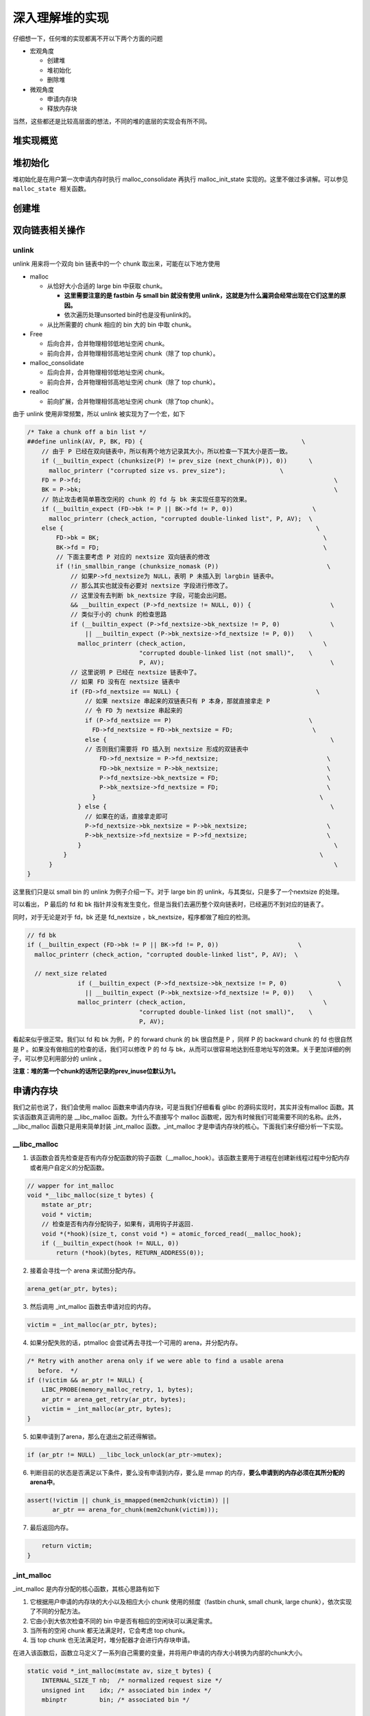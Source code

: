 深入理解堆的实现
================

仔细想一下，任何堆的实现都离不开以下两个方面的问题

-  宏观角度

   -  创建堆
   -  堆初始化
   -  删除堆

-  微观角度

   -  申请内存块
   -  释放内存块

当然，这些都还是比较高层面的想法，不同的堆的底层的实现会有所不同。

堆实现概览
----------

堆初始化
--------

堆初始化是在用户第一次申请内存时执行 malloc_consolidate 再执行 malloc_init_state 实现的。这里不做过多讲解。可以参见 ``malloc_state 相关函数``\ 。

创建堆
------

双向链表相关操作
----------------

unlink
~~~~~~

unlink 用来将一个双向 bin 链表中的一个 chunk 取出来，可能在以下地方使用

-  malloc

   -  从恰好大小合适的 large bin 中获取 chunk。

      -  **这里需要注意的是 fastbin 与 small bin 就没有使用 unlink，这就是为什么漏洞会经常出现在它们这里的原因。**
      -  依次遍历处理unsorted bin时也是没有unlink的。

   -  从比所需要的 chunk 相应的 bin 大的 bin 中取 chunk。

-  Free

   -  后向合并，合并物理相邻低地址空闲 chunk。
   -  前向合并，合并物理相邻高地址空闲 chunk（除了 top chunk）。

-  malloc_consolidate

   -  后向合并，合并物理相邻低地址空闲 chunk。
   -  前向合并，合并物理相邻高地址空闲 chunk（除了 top chunk）。

-  realloc

   -  前向扩展，合并物理相邻高地址空闲 chunk（除了top chunk）。

由于 unlink 使用非常频繁，所以 unlink 被实现为了一个宏，如下

.. code:: c

    /* Take a chunk off a bin list */
    ##define unlink(AV, P, BK, FD) {                                            \
        // 由于 P 已经在双向链表中，所以有两个地方记录其大小，所以检查一下其大小是否一致。
        if (__builtin_expect (chunksize(P) != prev_size (next_chunk(P)), 0))      \
          malloc_printerr ("corrupted size vs. prev_size");               \
        FD = P->fd;                                                                      \
        BK = P->bk;                                                                      \
        // 防止攻击者简单篡改空闲的 chunk 的 fd 与 bk 来实现任意写的效果。
        if (__builtin_expect (FD->bk != P || BK->fd != P, 0))                      \
          malloc_printerr (check_action, "corrupted double-linked list", P, AV);  \
        else {                                                                      \
            FD->bk = BK;                                                              \
            BK->fd = FD;                                                              \
            // 下面主要考虑 P 对应的 nextsize 双向链表的修改
            if (!in_smallbin_range (chunksize_nomask (P))                              \
                // 如果P->fd_nextsize为 NULL，表明 P 未插入到 largbin 链表中。
                // 那么其实也就没有必要对 nextsize 字段进行修改了。
                // 这里没有去判断 bk_nextsize 字段，可能会出问题。
                && __builtin_expect (P->fd_nextsize != NULL, 0)) {                      \
                // 类似于小的 chunk 的检查思路
                if (__builtin_expect (P->fd_nextsize->bk_nextsize != P, 0)              \
                    || __builtin_expect (P->bk_nextsize->fd_nextsize != P, 0))    \
                  malloc_printerr (check_action,                                      \
                                   "corrupted double-linked list (not small)",    \
                                   P, AV);                                              \
                // 这里说明 P 已经在 nextsize 链表中了。
                // 如果 FD 没有在 nextsize 链表中
                if (FD->fd_nextsize == NULL) {                                      \
                    // 如果 nextsize 串起来的双链表只有 P 本身，那就直接拿走 P
                    // 令 FD 为 nextsize 串起来的
                    if (P->fd_nextsize == P)                                      \
                      FD->fd_nextsize = FD->bk_nextsize = FD;                      \
                    else {                                                              \
                    // 否则我们需要将 FD 插入到 nextsize 形成的双链表中
                        FD->fd_nextsize = P->fd_nextsize;                              \
                        FD->bk_nextsize = P->bk_nextsize;                              \
                        P->fd_nextsize->bk_nextsize = FD;                              \
                        P->bk_nextsize->fd_nextsize = FD;                              \
                      }                                                              \
                  } else {                                                              \
                    // 如果在的话，直接拿走即可
                    P->fd_nextsize->bk_nextsize = P->bk_nextsize;                      \
                    P->bk_nextsize->fd_nextsize = P->fd_nextsize;                      \
                  }                                                                      \
              }                                                                      \
          }                                                                              \
    }

这里我们只是以 small bin 的 unlink 为例子介绍一下。对于 large bin 的 unlink，与其类似，只是多了一个nextsize 的处理。

|image0|

可以看出， P 最后的 fd 和 bk 指针并没有发生变化，但是当我们去遍历整个双向链表时，已经遍历不到对应的链表了。

同时，对于无论是对于 fd，bk 还是 fd_nextsize ，bk_nextsize，程序都做了相应的检测。

.. code:: c

    // fd bk
    if (__builtin_expect (FD->bk != P || BK->fd != P, 0))                      \
      malloc_printerr (check_action, "corrupted double-linked list", P, AV);  \
      
      // next_size related
                  if (__builtin_expect (P->fd_nextsize->bk_nextsize != P, 0)              \
                    || __builtin_expect (P->bk_nextsize->fd_nextsize != P, 0))    \
                  malloc_printerr (check_action,                                      \
                                   "corrupted double-linked list (not small)",    \
                                   P, AV);   

看起来似乎很正常。我们以 fd 和 bk 为例，P 的 forward chunk 的 bk 很自然是 P ，同样 P 的 backward chunk 的 fd 也很自然是 P 。如果没有做相应的检查的话，我们可以修改 P 的 fd 与
bk，从而可以很容易地达到任意地址写的效果。关于更加详细的例子，可以参见利用部分的 unlink 。

**注意：堆的第一个chunk的话所记录的prev_inuse位默认为1。**

申请内存块
----------

我们之前也说了，我们会使用 malloc 函数来申请内存块，可是当我们仔细看看 glibc 的源码实现时，其实并没有malloc 函数。其实该函数真正调用的是 \__libc_malloc 函数。为什么不直接写个 malloc
函数呢，因为有时候我们可能需要不同的名称。此外，__libc_malloc 函数只是用来简单封装 \_int_malloc 函数。_int_malloc 才是申请内存块的核心。下面我们来仔细分析一下实现。

\__libc_malloc
~~~~~~~~~~~~~~

1. 该函数会首先检查是否有内存分配函数的钩子函数（__malloc_hook）。该函数主要用于进程在创建新线程过程中分配内存或者用户自定义的分配函数。

.. code:: cpp

    // wapper for int_malloc
    void *__libc_malloc(size_t bytes) {
        mstate ar_ptr;
        void * victim;
        // 检查是否有内存分配钩子，如果有，调用钩子并返回.
        void *(*hook)(size_t, const void *) = atomic_forced_read(__malloc_hook);
        if (__builtin_expect(hook != NULL, 0))
            return (*hook)(bytes, RETURN_ADDRESS(0));

2. 接着会寻找一个 arena 来试图分配内存。

.. code:: cpp

        arena_get(ar_ptr, bytes);

3. 然后调用 \_int_malloc 函数去申请对应的内存。

.. code:: c++

        victim = _int_malloc(ar_ptr, bytes);

4. 如果分配失败的话，ptmalloc 会尝试再去寻找一个可用的 arena，并分配内存。

.. code:: cpp

        /* Retry with another arena only if we were able to find a usable arena
           before.  */
        if (!victim && ar_ptr != NULL) {
            LIBC_PROBE(memory_malloc_retry, 1, bytes);
            ar_ptr = arena_get_retry(ar_ptr, bytes);
            victim = _int_malloc(ar_ptr, bytes);
        }

5. 如果申请到了arena，那么在退出之前还得解锁。

.. code:: cpp

        if (ar_ptr != NULL) __libc_lock_unlock(ar_ptr->mutex);

6. 判断目前的状态是否满足以下条件，要么没有申请到内存，要么是 mmap 的内存，\ **要么申请到的内存必须在其所分配的arena中**\ 。

.. code:: cpp

        assert(!victim || chunk_is_mmapped(mem2chunk(victim)) ||
               ar_ptr == arena_for_chunk(mem2chunk(victim)));

7. 最后返回内存。

.. code:: cpp

        return victim;
    }

\_int_malloc
~~~~~~~~~~~~

\_int_malloc 是内存分配的核心函数，其核心思路有如下

1. 它根据用户申请的内存块的大小以及相应大小 chunk 使用的频度（fastbin chunk, small chunk, large chunk），依次实现了不同的分配方法。
2. 它由小到大依次检查不同的 bin 中是否有相应的空闲块可以满足需求。
3. 当所有的空闲 chunk 都无法满足时，它会考虑 top chunk。
4. 当 top chunk 也无法满足时，堆分配器才会进行内存块申请。

在进入该函数后，函数立马定义了一系列自己需要的变量，并将用户申请的内存大小转换为内部的chunk大小。

.. code:: cpp

    static void *_int_malloc(mstate av, size_t bytes) {
        INTERNAL_SIZE_T nb;  /* normalized request size */
        unsigned int    idx; /* associated bin index */
        mbinptr         bin; /* associated bin */

        mchunkptr       victim;       /* inspected/selected chunk */
        INTERNAL_SIZE_T size;         /* its size */
        int             victim_index; /* its bin index */

        mchunkptr     remainder;      /* remainder from a split */
        unsigned long remainder_size; /* its size */

        unsigned int block; /* bit map traverser */
        unsigned int bit;   /* bit map traverser */
        unsigned int map;   /* current word of binmap */

        mchunkptr fwd; /* misc temp for linking */
        mchunkptr bck; /* misc temp for linking */

        const char *errstr = NULL;

        /*
           Convert request size to internal form by adding SIZE_SZ bytes
           overhead plus possibly more to obtain necessary alignment and/or
           to obtain a size of at least MINSIZE, the smallest allocatable
           size. Also, checked_request2size traps (returning 0) request sizes
           that are so large that they wrap around zero when padded and
           aligned.
         */

        checked_request2size(bytes, nb);

arena
^^^^^

.. code:: cpp

        /* There are no usable arenas.  Fall back to sysmalloc to get a chunk from
           mmap.  */
        if (__glibc_unlikely(av == NULL)) {
            void *p = sysmalloc(nb, av);
            if (p != NULL) alloc_perturb(p, bytes);
            return p;
        }

fast bin
^^^^^^^^

如果申请的 chunk 的大小位于 fastbin 范围内，\ **需要注意的是这里比较的是无符号整数**\ 。

.. code:: cpp

        /*
           If the size qualifies as a fastbin, first check corresponding bin.
           This code is safe to execute even if av is not yet initialized, so we
           can try it without checking, which saves some time on this fast path.
         */

        if ((unsigned long) (nb) <= (unsigned long) (get_max_fast())) {
            // 得到对应的fastbin的下标
            idx             = fastbin_index(nb);
            // 得到对应的fastbin的头指针
            mfastbinptr *fb = &fastbin(av, idx);
            mchunkptr    pp = *fb;
            // 利用fd遍历对应的bin内是否有空闲的chunk块，
            do {
                victim = pp;
                if (victim == NULL) break;
            } while ((pp = catomic_compare_and_exchange_val_acq(fb, victim->fd,
                                                                victim)) != victim);
            // 存在可以利用的chunk
            if (victim != 0) {
                // 检查取到的 chunk 大小是否与相应的 fastbin 索引一致。
                // 根据取得的 victim ，利用 chunksize 计算其大小。
                // 利用fastbin_index 计算 chunk 的索引。
                if (__builtin_expect(fastbin_index(chunksize(victim)) != idx, 0)) {
                    errstr = "malloc(): memory corruption (fast)";
                errout:
                    malloc_printerr(check_action, errstr, chunk2mem(victim), av);
                    return NULL;
                }
                // 细致的检查。。只有在 DEBUG 的时候有用
                check_remalloced_chunk(av, victim, nb);
                // 将获取的到chunk转换为mem模式
                void *p = chunk2mem(victim);
                // 如果设置了perturb_type, 则将获取到的chunk初始化为 perturb_type ^ 0xff
                alloc_perturb(p, bytes);
                return p;
            }
        }

small bin
^^^^^^^^^

如果获取的内存块的范围处于 small bin 的范围，那么执行如下流程

.. code:: cpp

        /*
           If a small request, check regular bin.  Since these "smallbins"
           hold one size each, no searching within bins is necessary.
           (For a large request, we need to wait until unsorted chunks are
           processed to find best fit. But for small ones, fits are exact
           anyway, so we can check now, which is faster.)
         */

        if (in_smallbin_range(nb)) {
            // 获取 small bin 的索引
            idx = smallbin_index(nb);
            // 获取对应 small bin 中的 chunk 指针
            bin = bin_at(av, idx);
            // 先执行 victim = last(bin)，获取 small bin 的最后一个 chunk
            // 如果 victim = bin ，那说明该 bin 为空。
            // 如果不相等，那么会有两种情况
            if ((victim = last(bin)) != bin) {
                // 第一种情况，small bin 还没有初始化。
                if (victim == 0) /* initialization check */
                    // 执行初始化，将 fast bins 中的 chunk 进行合并
                    malloc_consolidate(av);
                // 第二种情况，small bin 中存在空闲的 chunk
                else {
                    // 获取 small bin 中倒数第二个 chunk 。
                    bck = victim->bk;
                    // 检查 bck->fd 是不是 victim，防止伪造
                    if (__glibc_unlikely(bck->fd != victim)) {
                        errstr = "malloc(): smallbin double linked list corrupted";
                        goto errout;
                    }
                    // 设置 victim 对应的 inuse 位
                    set_inuse_bit_at_offset(victim, nb);
                    // 修改 small bin 链表，将 small bin 的最后一个 chunk 取出来
                    bin->bk = bck;
                    bck->fd = bin;
                    // 如果不是 main_arena，设置对应的标志
                    if (av != &main_arena) set_non_main_arena(victim);
                    // 细致的检查，非调试状态没有作用
                    check_malloced_chunk(av, victim, nb);
                    // 将申请到的 chunk 转化为对应的 mem 状态
                    void *p = chunk2mem(victim);
                    // 如果设置了 perturb_type , 则将获取到的chunk初始化为 perturb_type ^ 0xff
                    alloc_perturb(p, bytes);
                    return p;
                }
            }
        }

large bin
^^^^^^^^^

当 fast bin、small bin 中的 chunk 都不能满足用户请求 chunk 大小时，就会考虑是不是 large bin。但是，其实在 large bin 中并没有直接去扫描对应 bin 中的chunk，而是先利用
malloc_consolidate（参见malloc_state相关函数） 函数处理 fast bin 中的chunk，将有可能能够合并的 chunk 先进行合并后放到 unsorted bin 中，不能够合并的就直接放到 unsorted bin
中，然后再在下面的大循环中进行相应的处理。\ **为什么不直接从相应的 bin 中取出 large chunk 呢？这是ptmalloc 的机制，它会在分配 large chunk 之前对堆中碎片 chunk 进行合并，以便减少堆中的碎片。**

.. code:: cpp

        /*
           If this is a large request, consolidate fastbins before continuing.
           While it might look excessive to kill all fastbins before
           even seeing if there is space available, this avoids
           fragmentation problems normally associated with fastbins.
           Also, in practice, programs tend to have runs of either small or
           large requests, but less often mixtures, so consolidation is not
           invoked all that often in most programs. And the programs that
           it is called frequently in otherwise tend to fragment.
         */

        else {
            // 获取large bin的下标。
            idx = largebin_index(nb);
            // 如果存在fastbin的话，会处理 fastbin 
            if (have_fastchunks(av)) malloc_consolidate(av);
        }

大循环
^^^^^^

**如果程序执行到了这里，那么说明 与 chunk 大小正好一致的 bin (fast bin， small bin) 中没有 chunk可以直接满足需求 ，但是large chunk 则是在这个大循环中处理**\ 。

在接下来的这个循环中，主要做了以下的操作

-  尝试从 unsorted bin 中分配用户所需的内存
-  尝试从 large bin 中分配用户所需的内存
-  尝试从 top chunk 中分配用户所需内存

该部分是一个大循环，这是为了尝试重新分配 small bin chunk，这是因为我们虽然会首先使用 large bin，top chunk 来尝试满足用户的请求，但是如果没有满足的话，由于我们在上面没有分配成功 small
bin，我们并没有对fast bin 中的 chunk 进行合并，所以这里会进行 fast bin chunk 的合并，进而使用一个大循环来尝试再次分配small bin chunk。

.. code:: cpp

        /*
           Process recently freed or remaindered chunks, taking one only if
           it is exact fit, or, if this a small request, the chunk is remainder from
           the most recent non-exact fit.  Place other traversed chunks in
           bins.  Note that this step is the only place in any routine where
           chunks are placed in bins.

           The outer loop here is needed because we might not realize until
           near the end of malloc that we should have consolidated, so must
           do so and retry. This happens at most once, and only when we would
           otherwise need to expand memory to service a "small" request.
         */

        for (;;) {
            int iters = 0;

unsort bin 遍历
'''''''''''''''

先考虑 unsorted bin，再考虑 last remainder ，但是对于small bin chunk 的请求会有所例外。

.. code:: cpp

            // 如果 unsorted bin 不为空
            // First In First Out
            while ((victim = unsorted_chunks(av)->bk) != unsorted_chunks(av)) {
                // victim 为 unsorted bin 的最后一个 chunk
                // bck 为 unsorted bin 的倒数第二个 chunk
                bck = victim->bk;
                // 判断得到的 chunk 是否满足要求，不能过小，也不能过大
                // 一般 system_mem 的大小为132K
                if (__builtin_expect(chunksize_nomask(victim) <= 2 * SIZE_SZ, 0) ||
                    __builtin_expect(chunksize_nomask(victim) > av->system_mem, 0))
                    malloc_printerr(check_action, "malloc(): memory corruption",
                                    chunk2mem(victim), av);
                // 得到victim对应的chunk大小。
                size = chunksize(victim);

small request
             

如果用户的请求为 small bin chunk，那么我们首先考虑 last remainder，如果 last remainder 是 unsorted bin 中的唯一一块的话， 并且 last remainder 的大小分割够还可以作为一个 chunk
，\ **为什么没有等号**\ ？

.. code:: c

                /*
                   If a small request, try to use last remainder if it is the
                   only chunk in unsorted bin.  This helps promote locality for
                   runs of consecutive small requests. This is the only
                   exception to best-fit, and applies only when there is
                   no exact fit for a small chunk.
                 */

                if (in_smallbin_range(nb) && bck == unsorted_chunks(av) &&
                    victim == av->last_remainder &&
                    (unsigned long) (size) > (unsigned long) (nb + MINSIZE)) {
                    /* split and reattach remainder */
                    // 获取新的 remainder 的大小
                    remainder_size          = size - nb;
                    // 获取新的 remainder 的位置
                    remainder               = chunk_at_offset(victim, nb);
                    // 更新 unsorted bin 的情况
                    unsorted_chunks(av)->bk = unsorted_chunks(av)->fd = remainder;
                    // 更新 av 中记录的 last_remainder
                    av->last_remainder                                = remainder;
                    // 更新last remainder的指针
                    remainder->bk = remainder->fd = unsorted_chunks(av);
                    if (!in_smallbin_range(remainder_size)) {
                        remainder->fd_nextsize = NULL;
                        remainder->bk_nextsize = NULL;
                    }
                    // 设置victim的头部，
                    set_head(victim, nb | PREV_INUSE |
                                         (av != &main_arena ? NON_MAIN_ARENA : 0));
                    // 设置 remainder 的头部
                    set_head(remainder, remainder_size | PREV_INUSE);
                    // 设置记录 remainder 大小的 prev_size 字段，因为此时 remainder 处于空闲状态。
                    set_foot(remainder, remainder_size);
                    // 细致的检查，非调试状态下没有作用
                    check_malloced_chunk(av, victim, nb);
                    // 将 victim 从 chunk 模式转化为mem模式
                    void *p = chunk2mem(victim);
                    // 如果设置了perturb_type, 则将获取到的chunk初始化为 perturb_type ^ 0xff
                    alloc_perturb(p, bytes);
                    return p;
                }

初始取出
        

.. code:: c

                /* remove from unsorted list */
                unsorted_chunks(av)->bk = bck;
                bck->fd                 = unsorted_chunks(av);

exact fit
         

如果从 unsorted bin 中取出来的 chunk 大小正好合适，就直接使用。这里应该已经把合并后恰好合适的 chunk 给分配出去了。

.. code:: c

                /* Take now instead of binning if exact fit */
                if (size == nb) {
                    set_inuse_bit_at_offset(victim, size);
                    if (av != &main_arena) set_non_main_arena(victim);
                    check_malloced_chunk(av, victim, nb);
                    void *p = chunk2mem(victim);
                    alloc_perturb(p, bytes);
                    return p;
                }

place chunk in small bin
                        

把取出来的 chunk 放到对应的 small bin 中。

.. code:: c

                /* place chunk in bin */

                if (in_smallbin_range(size)) {
                    victim_index = smallbin_index(size);
                    bck          = bin_at(av, victim_index);
                    fwd          = bck->fd;

place chunk in large bin
                        

把取出来的 chunk 放到对应的 large bin 中。

.. code:: c

                } else {
                    // large bin范围
                    victim_index = largebin_index(size);
                    bck          = bin_at(av, victim_index);
                    fwd          = bck->fd;

                    /* maintain large bins in sorted order */
                    /* 从这里我们可以总结出，largebin 以 fd_nextsize 递减排序。
                       同样大小的 chunk，后来的只会插入到之前同样大小的 chunk 后，
                       而不会修改之前相同大小的fd/bk_nextsize，这也很容易理解，
                       可以减低开销。此外，bin 头不参与 nextsize 链接。*/
                    // 如果 large bin 链表不空
                    if (fwd != bck) {
                        /* Or with inuse bit to speed comparisons */
                        // 加速比较，应该不仅仅有这个考虑，因为链表里的chunk都会设置该位。
                        size |= PREV_INUSE;
                        /* if smaller than smallest, bypass loop below */
                        // bck-bk 存储着相应 large bin 中最小的chunk。
                        // 如果遍历的chunk比当前最小的还要小，那就只需要插入到链表尾部。
                        // 判断 bck->bk 是不是在 main arena。
                        assert(chunk_main_arena(bck->bk));
                        if ((unsigned long) (size) <
                            (unsigned long) chunksize_nomask(bck->bk)) {
                            // 令 fwd 指向 bin 头
                            fwd = bck;
                            // 令 bck 指向 bin 尾
                            bck = bck->bk;
                            // victim 的 fd_nextsize 指向链表的第一个 chunk
                            victim->fd_nextsize = fwd->fd;
                            // victim 的 bk_nextsize 指向原来链表的第一个chunk 指向的bk_nextsize
                            victim->bk_nextsize = fwd->fd->bk_nextsize;
                            // 原来链表的第一个 chunk 的 bk_nextsize 指向 victim
                            // 原来指向链表第一个 chunk 的 fd_nextsize 指向 victim
                            fwd->fd->bk_nextsize =
                                victim->bk_nextsize->fd_nextsize = victim;
                        } else {
                            // 当前要插入的 victim 的大小大于最小的 chunk 
                            // 判断 fwd 是否在 main arena
                            assert(chunk_main_arena(fwd));
                            // 从链表头部开始找到不比 victim 大的 chunk
                            while ((unsigned long) size < chunksize_nomask(fwd)) {
                                fwd = fwd->fd_nextsize;
                                assert(chunk_main_arena(fwd));
                            }
                            // 如果找到了一个和 victim 一样大的 chunk，
                            // 那就直接将 chunk 插入到该chunk的后面，并不修改 nextsize 指针。
                            if ((unsigned long) size ==
                                (unsigned long) chunksize_nomask(fwd))
                                /* Always insert in the second position.  */
                                fwd = fwd->fd;
                            else {
                                // 如果找到的chunk和当前victim大小不一样
                                // 那么久需要构造 nextsize 双向链表了
                                victim->fd_nextsize              = fwd;
                                victim->bk_nextsize              = fwd->bk_nextsize;
                                fwd->bk_nextsize                 = victim;
                                victim->bk_nextsize->fd_nextsize = victim;
                            }
                            bck = fwd->bk;
                        }
                    } else
                        // 如果空的话，直接简单使得 fd_nextsize 与 bk_nextsize 构成一个双向链表即可。
                        victim->fd_nextsize = victim->bk_nextsize = victim;
                }

最终取出
        

.. code:: c

                // 放到对应的bin中，构成 bk<-->victim<-->fwd。
                mark_bin(av, victim_index);
                victim->bk = bck;
                victim->fd = fwd;
                fwd->bk    = victim;
                bck->fd    = victim;

while 迭代次数
              

while 最多迭代10000次后退出。

.. code:: c

                // 
    ##define MAX_ITERS 10000
                if (++iters >= MAX_ITERS) break;
            }

large chunk
'''''''''''

**注： 或许会很奇怪，为什么这里没有先去看 small chunk 是否满足新需求了呢？这是因为small bin 在循环之前已经判断过了，这里如果有的话，就是合并后的才出现chunk。但是在大循环外，large chunk
只是单纯地找到其索引，所以觉得在这里直接先判断是合理的，而且也为了下面可以再去找较大的chunk。**

如果请求的 chunk 在 large chunk 范围内，就在对应的 bin 中从小到大进行扫描，找到第一个合适的。

.. code:: cpp

            /*
               If a large request, scan through the chunks of current bin in
               sorted order to find smallest that fits.  Use the skip list for this.
             */
            if (!in_smallbin_range(nb)) {
                bin = bin_at(av, idx);
                /* skip scan if empty or largest chunk is too small */
                // 如果对应的 bin 为空或者其中的chunk最大的也很小，那就跳过
                // first(bin)=bin->fd 表示当前链表中最大的chunk
                if ((victim = first(bin)) != bin &&
                    (unsigned long) chunksize_nomask(victim) >=
                        (unsigned long) (nb)) {
                    // 反向遍历链表，直到找到第一个不小于所需chunk大小的chunk
                    victim = victim->bk_nextsize;
                    while (((unsigned long) (size = chunksize(victim)) <
                            (unsigned long) (nb)))
                        victim = victim->bk_nextsize;

                    /* Avoid removing the first entry for a size so that the skip
                       list does not have to be rerouted.  */
                    // 如果最终取到的chunk不是该bin中的最后一个chunk，并且该chunk与其前面的chunk
                    // 的大小相同，那么我们就取其前面的chunk，这样可以避免调整bk_nextsize,fd_nextsize
                    //  链表。因为大小相同的chunk只有一个会被串在nextsize链上。
                    if (victim != last(bin) &&
                        chunksize_nomask(victim) == chunksize_nomask(victim->fd))
                        victim = victim->fd;
                    // 计算分配后剩余的大小
                    remainder_size = size - nb;
                    // 进行unlink
                    unlink(av, victim, bck, fwd);

                    /* Exhaust */
                    // 剩下的大小不足以当做一个块
                    // 很好奇接下来会怎么办？
                    if (remainder_size < MINSIZE) {
                        set_inuse_bit_at_offset(victim, size);
                        if (av != &main_arena) set_non_main_arena(victim);
                    }
                    /* Split */
                    //  剩下的大小还可以作为一个chunk，进行分割。
                    else {
                        // 获取剩下那部分chunk的指针，称为remainder
                        remainder = chunk_at_offset(victim, nb);
                        /* We cannot assume the unsorted list is empty and therefore
                           have to perform a complete insert here.  */
                        // 插入unsorted bin中
                        bck = unsorted_chunks(av);
                        fwd = bck->fd;
                        // 判断 unsorted bin 是否被破坏。
                        if (__glibc_unlikely(fwd->bk != bck)) {
                            errstr = "malloc(): corrupted unsorted chunks";
                            goto errout;
                        }
                        remainder->bk = bck;
                        remainder->fd = fwd;
                        bck->fd       = remainder;
                        fwd->bk       = remainder;
                        // 如果不处于small bin范围内，就设置对应的字段
                        if (!in_smallbin_range(remainder_size)) {
                            remainder->fd_nextsize = NULL;
                            remainder->bk_nextsize = NULL;
                        }
                        // 设置分配的chunk的标记
                        set_head(victim,
                                 nb | PREV_INUSE |
                                     (av != &main_arena ? NON_MAIN_ARENA : 0));
                      
                        // 设置remainder的上一个chunk，即分配出去的chunk的使用状态
                        // 其余的不用管，直接从上面继承下来了
                        set_head(remainder, remainder_size | PREV_INUSE);
                        // 设置remainder的大小
                        set_foot(remainder, remainder_size);
                    }
                    // 检查
                    check_malloced_chunk(av, victim, nb);
                    // 转换为mem状态
                    void *p = chunk2mem(victim);
                    // 如果设置了perturb_type, 则将获取到的chunk初始化为 perturb_type ^ 0xff
                    alloc_perturb(p, bytes);
                    return p;
                }
            }

寻找较大 chunk
''''''''''''''

如果走到了这里，那说明对于用户所需的chunk，不能直接从其对应的合适的bin中获取chunk，所以我们需要来查找比当前 bin 更大的 fast bin ， small bin 或者 large bin。

.. code:: cpp

            /*
               Search for a chunk by scanning bins, starting with next largest
               bin. This search is strictly by best-fit; i.e., the smallest
               (with ties going to approximately the least recently used) chunk
               that fits is selected.

               The bitmap avoids needing to check that most blocks are nonempty.
               The particular case of skipping all bins during warm-up phases
               when no chunks have been returned yet is faster than it might look.
             */

            ++idx;
            // 获取对应的bin
            bin   = bin_at(av, idx);
            // 获取当前索引在binmap中的block索引
            // #define idx2block(i) ((i) >> BINMAPSHIFT)  ,BINMAPSHIFT=5
            // Binmap按block管理，每个block为一个int，共32个bit，可以表示32个bin中是否有空闲chunk存在
            // 所以这里是右移5
            block = idx2block(idx);
            // 获取当前块大小对应的映射，这里可以得知相应的bin中是否有空闲块
            map   = av->binmap[ block ];
            // #define idx2bit(i) ((1U << ((i) & ((1U << BINMAPSHIFT) - 1))))
            // 将idx对应的比特位设置为1，其它位为0
            bit   = idx2bit(idx);
            for (;;) {

找到一个合适的 map
                  

.. code:: cpp

                /* Skip rest of block if there are no more set bits in this block.
                 */
                // 如果bit>map，则表示该 map 中没有比当前所需要chunk大的空闲块
                // 如果bit为0，那么说明，上面idx2bit带入的参数为0。
                if (bit > map || bit == 0) {
                    do {
                        // 寻找下一个block，直到其对应的map不为0。
                        // 如果已经不存在的话，那就只能使用top chunk了
                        if (++block >= BINMAPSIZE) /* out of bins */
                            goto use_top;
                    } while ((map = av->binmap[ block ]) == 0);
                    // 获取其对应的bin，因为该map中的chunk大小都比所需的chunk大，而且
                    // map本身不为0，所以必然存在满足需求的chunk。
                    bin = bin_at(av, (block << BINMAPSHIFT));
                    bit = 1;
                }

找到合适的 bin
              

.. code:: c

                /* Advance to bin with set bit. There must be one. */
                // 从当前map的最小的bin一直找，直到找到合适的bin。
                // 这里是一定存在的
                while ((bit & map) == 0) {
                    bin = next_bin(bin);
                    bit <<= 1;
                    assert(bit != 0);
                }

简单检查 chunk
              

.. code:: c


                /* Inspect the bin. It is likely to be non-empty */
                // 获取对应的bin
                victim = last(bin);

                /*  If a false alarm (empty bin), clear the bit. */
                // 如果victim=bin，那么我们就将map对应的位清0，然后获取下一个bin
                // 这种情况发生的概率应该很小。
                if (victim == bin) {
                    av->binmap[ block ] = map &= ~bit; /* Write through */
                    bin                 = next_bin(bin);
                    bit <<= 1;
                }

真正取出chunk
             

.. code:: c

                else {
                    // 获取对应victim的大小
                    size = chunksize(victim);

                    /*  We know the first chunk in this bin is big enough to use. */
                    assert((unsigned long) (size) >= (unsigned long) (nb));
                    // 计算分割后剩余的大小
                    remainder_size = size - nb;

                    /* unlink */
                    unlink(av, victim, bck, fwd);

                    /* Exhaust */
                    // 如果分割后不够一个chunk怎么办？
                    if (remainder_size < MINSIZE) {
                        set_inuse_bit_at_offset(victim, size);
                        if (av != &main_arena) set_non_main_arena(victim);
                    }

                    /* Split */
                    // 如果够，尽管分割
                    else {
                        // 计算剩余的chunk的偏移
                        remainder = chunk_at_offset(victim, nb);

                        /* We cannot assume the unsorted list is empty and therefore
                           have to perform a complete insert here.  */
                        // 将剩余的chunk插入到unsorted bin中
                        bck = unsorted_chunks(av);
                        fwd = bck->fd;
                        if (__glibc_unlikely(fwd->bk != bck)) {
                            errstr = "malloc(): corrupted unsorted chunks 2";
                            goto errout;
                        }
                        remainder->bk = bck;
                        remainder->fd = fwd;
                        bck->fd       = remainder;
                        fwd->bk       = remainder;

                        /* advertise as last remainder */
                        // 如果在small bin范围内，就将其标记为remainder
                        if (in_smallbin_range(nb)) av->last_remainder = remainder;
                        if (!in_smallbin_range(remainder_size)) {
                            remainder->fd_nextsize = NULL;
                            remainder->bk_nextsize = NULL;
                        }
                        // 设置victim的使用状态
                        set_head(victim,
                                 nb | PREV_INUSE |
                                     (av != &main_arena ? NON_MAIN_ARENA : 0));
                        // 设置remainder的使用状态，这里是为什么呢？
                        set_head(remainder, remainder_size | PREV_INUSE);
                        // 设置remainder的大小
                        set_foot(remainder, remainder_size);
                    }
                    // 检查
                    check_malloced_chunk(av, victim, nb);
                    // chunk状态转换到mem状态
                    void *p = chunk2mem(victim);
                    // 如果设置了perturb_type, 则将获取到的chunk初始化为 perturb_type ^ 0xff
                    alloc_perturb(p, bytes);
                    return p;
                }

使用top chunk
'''''''''''''

如果所有的 bin 中的 chunk 都没有办法直接满足要求（即不合并），或者说都没有空闲的 chunk。那么我们就只能使用 top chunk 了。

.. code:: cpp

        use_top:
            /*
               If large enough, split off the chunk bordering the end of memory
               (held in av->top). Note that this is in accord with the best-fit
               search rule.  In effect, av->top is treated as larger (and thus
               less well fitting) than any other available chunk since it can
               be extended to be as large as necessary (up to system
               limitations).

               We require that av->top always exists (i.e., has size >=
               MINSIZE) after initialization, so if it would otherwise be
               exhausted by current request, it is replenished. (The main
               reason for ensuring it exists is that we may need MINSIZE space
               to put in fenceposts in sysmalloc.)
             */
            // 获取当前的top chunk，并计算其对应的大小
            victim = av->top;
            size   = chunksize(victim);
            // 如果在分割之后，其大小仍然满足 chunk 的最小大小，那么就可以直接进行分割。
            if ((unsigned long) (size) >= (unsigned long) (nb + MINSIZE)) {
                remainder_size = size - nb;
                remainder      = chunk_at_offset(victim, nb);
                av->top        = remainder;
                set_head(victim, nb | PREV_INUSE |
                                     (av != &main_arena ? NON_MAIN_ARENA : 0));
                set_head(remainder, remainder_size | PREV_INUSE);

                check_malloced_chunk(av, victim, nb);
                void *p = chunk2mem(victim);
                alloc_perturb(p, bytes);
                return p;
            }
            // 否则，判断是否有 fast chunk
            /* When we are using atomic ops to free fast chunks we can get
               here for all block sizes.  */
            else if (have_fastchunks(av)) {
                // 先执行一次fast bin的合并
                malloc_consolidate(av);
                /* restore original bin index */
                // 判断需要的chunk是在small bin范围内还是large bin范围内
                // 并计算对应的索引
                // 等待下次再看看是否可以
                if (in_smallbin_range(nb))
                    idx = smallbin_index(nb);
                else
                    idx = largebin_index(nb);
            }

            /*
               Otherwise, relay to handle system-dependent cases
             */
            // 否则的话，我们就只能从系统中再次申请一点内存了。
            else {
                void *p = sysmalloc(nb, av);
                if (p != NULL) alloc_perturb(p, bytes);
                return p;
            }

sysmalloc
~~~~~~~~~

有时间的时候再分析。

释放内存块
----------

\__libc_free
~~~~~~~~~~~~

类似于 malloc，free 函数也有一层封装，命名格式与 malloc 基本类似。代码如下

.. code:: cpp

    void __libc_free(void *mem) {
        mstate    ar_ptr;
        mchunkptr p; /* chunk corresponding to mem */
        // 判断是否有钩子函数 __free_hook
        void (*hook)(void *, const void *) = atomic_forced_read(__free_hook);
        if (__builtin_expect(hook != NULL, 0)) {
            (*hook)(mem, RETURN_ADDRESS(0));
            return;
        }
        // free NULL没有作用
        if (mem == 0) /* free(0) has no effect */
            return;
        // 将mem转换为chunk状态
        p = mem2chunk(mem);
        // 如果该块内存是mmap得到的
        if (chunk_is_mmapped(p)) /* release mmapped memory. */
        {
            /* See if the dynamic brk/mmap threshold needs adjusting.
           Dumped fake mmapped chunks do not affect the threshold.  */
            if (!mp_.no_dyn_threshold && chunksize_nomask(p) > mp_.mmap_threshold &&
                chunksize_nomask(p) <= DEFAULT_MMAP_THRESHOLD_MAX &&
                !DUMPED_MAIN_ARENA_CHUNK(p)) {
                mp_.mmap_threshold = chunksize(p);
                mp_.trim_threshold = 2 * mp_.mmap_threshold;
                LIBC_PROBE(memory_mallopt_free_dyn_thresholds, 2,
                           mp_.mmap_threshold, mp_.trim_threshold);
            }
            munmap_chunk(p);
            return;
        }
        // 根据chunk获得分配区的指针
        ar_ptr = arena_for_chunk(p);
        // 执行释放
        _int_free(ar_ptr, p, 0);
    }

\_int_free
~~~~~~~~~~

函数初始时刻定义了一系列的变量，并且得到了用户想要释放的 chunk 的大小

.. code:: cpp

    static void _int_free(mstate av, mchunkptr p, int have_lock) {
        INTERNAL_SIZE_T size;      /* its size */
        mfastbinptr *   fb;        /* associated fastbin */
        mchunkptr       nextchunk; /* next contiguous chunk */
        INTERNAL_SIZE_T nextsize;  /* its size */
        int             nextinuse; /* true if nextchunk is used */
        INTERNAL_SIZE_T prevsize;  /* size of previous contiguous chunk */
        mchunkptr       bck;       /* misc temp for linking */
        mchunkptr       fwd;       /* misc temp for linking */

        const char *errstr = NULL;
        int         locked = 0;

        size = chunksize(p);

简单的检查
^^^^^^^^^^

.. code:: cpp

        /* Little security check which won't hurt performance: the
           allocator never wrapps around at the end of the address space.
           Therefore we can exclude some size values which might appear
           here by accident or by "design" from some intruder.  */
        // 指针不能指向非法的地址, 必须小于等于-size，为什么？？？
        // 指针必须得对齐，2*SIZE_SZ 这个对齐得仔细想想
        if (__builtin_expect((uintptr_t) p > (uintptr_t) -size, 0) ||
            __builtin_expect(misaligned_chunk(p), 0)) {
            errstr = "free(): invalid pointer";
        errout:
            if (!have_lock && locked) __libc_lock_unlock(av->mutex);
            malloc_printerr(check_action, errstr, chunk2mem(p), av);
            return;
        }
        /* We know that each chunk is at least MINSIZE bytes in size or a
           multiple of MALLOC_ALIGNMENT.  */
        // 大小没有最小的chunk大，或者说，大小不是MALLOC_ALIGNMENT的整数倍
        if (__glibc_unlikely(size < MINSIZE || !aligned_OK(size))) {
            errstr = "free(): invalid size";
            goto errout;
        }
        // 检查该chunk是否处于使用状态
        check_inuse_chunk(av, p);

其中

.. code:: c

    /* Check if m has acceptable alignment */

    #define aligned_OK(m) (((unsigned long) (m) &MALLOC_ALIGN_MASK) == 0)

    #define misaligned_chunk(p)                                                    \
        ((uintptr_t)(MALLOC_ALIGNMENT == 2 * SIZE_SZ ? (p) : chunk2mem(p)) &       \
         MALLOC_ALIGN_MASK)

.. fast-bin-1:

fast bin
^^^^^^^^

如果上述检查都合格的话，判断当前的 bin 是不是在 fast bin 范围内，在的话就插入到 fastbin 中

.. code:: cpp

        /*
          If eligible, place chunk on a fastbin so it can be found
          and used quickly in malloc.
        */

        if ((unsigned long) (size) <= (unsigned long) (get_max_fast())

    ##if TRIM_FASTBINS
            /*
          If TRIM_FASTBINS set, don't place chunks
          bordering top into fastbins
            */
           // 如果当前chunk是fast chunk，并且下一个chunk是top chunk，则不能插入
            && (chunk_at_offset(p, size) != av->top)
    ##endif
                ) {
            // 下一个chunk的大小不能小于两倍的SIZE_SZ,并且
            // 下一个chunk的大小不能大于system_mem， 一般为132k
            // 如果出现这样的情况，就报错。
            if (__builtin_expect(
                    chunksize_nomask(chunk_at_offset(p, size)) <= 2 * SIZE_SZ, 0) ||
                __builtin_expect(
                    chunksize(chunk_at_offset(p, size)) >= av->system_mem, 0)) {
                /* We might not have a lock at this point and concurrent
                   modifications
                   of system_mem might have let to a false positive.  Redo the test
                   after getting the lock.  */
                if (have_lock || ({
                        assert(locked == 0);
                        __libc_lock_lock(av->mutex);
                        locked = 1;
                        chunksize_nomask(chunk_at_offset(p, size)) <= 2 * SIZE_SZ ||
                            chunksize(chunk_at_offset(p, size)) >= av->system_mem;
                    })) {
                    errstr = "free(): invalid next size (fast)";
                    goto errout;
                }
                if (!have_lock) {
                    __libc_lock_unlock(av->mutex);
                    locked = 0;
                }
            }
            // 将chunk的mem部分全部设置为perturb_byte 
            free_perturb(chunk2mem(p), size - 2 * SIZE_SZ);
            // 设置fast chunk的标记位
            set_fastchunks(av);
            // 根据大小获取fast bin的索引
            unsigned int idx = fastbin_index(size);
            // 获取对应fastbin的头指针，被初始化后为NULL。
            fb               = &fastbin(av, idx);

            /* Atomically link P to its fastbin: P->FD = *FB; *FB = P;  */
            // 使用原子操作将P插入到链表中
            mchunkptr    old     = *fb, old2;
            unsigned int old_idx = ~0u;
            do {
                /* Check that the top of the bin is not the record we are going to
                   add
                   (i.e., double free).  */
                // so we can not double free one fastbin chunk
                // 防止对 fast bin double free
                if (__builtin_expect(old == p, 0)) {
                    errstr = "double free or corruption (fasttop)";
                    goto errout;
                }
                /* Check that size of fastbin chunk at the top is the same as
                   size of the chunk that we are adding.  We can dereference OLD
                   only if we have the lock, otherwise it might have already been
                   deallocated.  See use of OLD_IDX below for the actual check.  */
                if (have_lock && old != NULL)
                    old_idx = fastbin_index(chunksize(old));
                p->fd = old2 = old;
            } while ((old = catomic_compare_and_exchange_val_rel(fb, p, old2)) !=
                     old2);
            // 确保fast bin的加入前与加入后相同
            if (have_lock && old != NULL && __builtin_expect(old_idx != idx, 0)) {
                errstr = "invalid fastbin entry (free)";
                goto errout;
            }
        }

合并非mmap的空闲chunk
^^^^^^^^^^^^^^^^^^^^^

首先我们先说一下为什么会合并chunk，这是为了避免heap中有太多零零碎碎的内存块，合并之后可以用来应对更大的内存块请求。合并的主要顺序为

-  先考虑物理低地址空闲块
-  后考虑物理高地址空闲块

**合并后的chunk指向合并的chunk的低地址。**

在没有锁的情况下，先获得锁。

.. code:: cpp

        /*
          Consolidate other non-mmapped chunks as they arrive.
        */

        else if (!chunk_is_mmapped(p)) {
            if (!have_lock) {
                __libc_lock_lock(av->mutex);
                locked = 1;
            }
            nextchunk = chunk_at_offset(p, size);

轻量级的检测
''''''''''''

.. code:: cpp

            /* Lightweight tests: check whether the block is already the
               top block.  */
            // 当前free的chunk不能是top chunk
            if (__glibc_unlikely(p == av->top)) {
                errstr = "double free or corruption (top)";
                goto errout;
            }
            // 当前free的chunk的下一个chunk不能超过arena的边界
            /* Or whether the next chunk is beyond the boundaries of the arena.  */
            if (__builtin_expect(contiguous(av) &&
                                     (char *) nextchunk >=
                                         ((char *) av->top + chunksize(av->top)),
                                 0)) {
                errstr = "double free or corruption (out)";
                goto errout;
            }
            // 当前要free的chunk的使用标记没有被标记，double free
            /* Or whether the block is actually not marked used.  */
            if (__glibc_unlikely(!prev_inuse(nextchunk))) {
                errstr = "double free or corruption (!prev)";
                goto errout;
            }
            // 下一个chunk的大小
            nextsize = chunksize(nextchunk);
            // next chunk size valid check
            // 判断下一个chunk的大小是否不大于2*SIZE_SZ，或者
            // nextsize是否大于系统可提供的内存
            if (__builtin_expect(chunksize_nomask(nextchunk) <= 2 * SIZE_SZ, 0) ||
                __builtin_expect(nextsize >= av->system_mem, 0)) {
                errstr = "free(): invalid next size (normal)";
                goto errout;
            }

释放填充
''''''''

.. code:: cpp

            //将 指针的mem部分全部设置为perturb_byte 
            free_perturb(chunk2mem(p), size - 2 * SIZE_SZ);

后向合并-合并低地址chunk
''''''''''''''''''''''''

.. code:: cpp

            /* consolidate backward */
            if (!prev_inuse(p)) {
                prevsize = prev_size(p);
                size += prevsize;
                p = chunk_at_offset(p, -((long) prevsize));
                unlink(av, p, bck, fwd);
            }

下一块不是top chunk-前向合并-合并高地址chunk
''''''''''''''''''''''''''''''''''''''''''''

需要注意的是，如果下一块不是top chunk后，合并后的chunk会被放入到unsorted bin中。

.. code:: cpp

            // 如果下一个chunk不是top chunk
            if (nextchunk != av->top) {
                /* get and clear inuse bit */
                // 获取下一个chunk的使用状态
                nextinuse = inuse_bit_at_offset(nextchunk, nextsize);
                // 如果不在使用，合并，否则清空当前chunk的使用状态。
                /* consolidate forward */
                if (!nextinuse) {
                    unlink(av, nextchunk, bck, fwd);
                    size += nextsize;
                } else
                    clear_inuse_bit_at_offset(nextchunk, 0);

                /*
              Place the chunk in unsorted chunk list. Chunks are
              not placed into regular bins until after they have
              been given one chance to be used in malloc.
                */
                // 把chunk放在unsorted chunk链表的头部
                bck = unsorted_chunks(av);
                fwd = bck->fd;
                // 简单的检查
                if (__glibc_unlikely(fwd->bk != bck)) {
                    errstr = "free(): corrupted unsorted chunks";
                    goto errout;
                }
                p->fd = fwd;
                p->bk = bck;
                // 如果是 large chunk，那就设置nextsize指针字段为NULL。
                if (!in_smallbin_range(size)) {
                    p->fd_nextsize = NULL;
                    p->bk_nextsize = NULL;
                }
                bck->fd = p;
                fwd->bk = p;

                set_head(p, size | PREV_INUSE);
                set_foot(p, size);

                check_free_chunk(av, p);
            }

下一块是top chunk-合并到top chunk
'''''''''''''''''''''''''''''''''

.. code:: cpp

            /*
              If the chunk borders the current high end of memory,
              consolidate into top
            */
            // 如果要释放的chunk的下一个chunk是top chunk，那就合并到 top chunk
            else {
                size += nextsize;
                set_head(p, size | PREV_INUSE);
                av->top = p;
                check_chunk(av, p);
            }

向系统返还内存
''''''''''''''

.. code:: cpp

            /*
              If freeing a large space, consolidate possibly-surrounding
              chunks. Then, if the total unused topmost memory exceeds trim
              threshold, ask malloc_trim to reduce top.

              Unless max_fast is 0, we don't know if there are fastbins
              bordering top, so we cannot tell for sure whether threshold
              has been reached unless fastbins are consolidated.  But we
              don't want to consolidate on each free.  As a compromise,
              consolidation is performed if FASTBIN_CONSOLIDATION_THRESHOLD
              is reached.
            */
             // 如果合并后的chunk的大小大于FASTBIN_CONSOLIDATION_THRESHOLD
             // 那就向系统返还内存
            if ((unsigned long) (size) >= FASTBIN_CONSOLIDATION_THRESHOLD) {
                // 如果有fast chunk 就进行合并
                if (have_fastchunks(av)) malloc_consolidate(av);
                // 主分配区
                if (av == &main_arena) {
    ##ifndef MORECORE_CANNOT_TRIM
                    // top chunk 大于当前的收缩阙值
                    if ((unsigned long) (chunksize(av->top)) >=
                        (unsigned long) (mp_.trim_threshold))
                        systrim(mp_.top_pad, av);
    ##endif      // 非主分配区，则直接收缩heap
                } else {
                    /* Always try heap_trim(), even if the top chunk is not
                       large, because the corresponding heap might go away.  */
                    heap_info *heap = heap_for_ptr(top(av));

                    assert(heap->ar_ptr == av);
                    heap_trim(heap, mp_.top_pad);
                }
            }

            if (!have_lock) {
                assert(locked);
                __libc_lock_unlock(av->mutex);
            }

释放mmap的chunk
^^^^^^^^^^^^^^^

.. code:: cpp

        } else {
            //  If the chunk was allocated via mmap, release via munmap().
            munmap_chunk(p);
        }

systrim
~~~~~~~

heap_trim
~~~~~~~~~

munmap_chunk
~~~~~~~~~~~~

删除堆
------

malloc_state 相关函数
---------------------

malloc_init_state
~~~~~~~~~~~~~~~~~

.. code:: c

    /*
       Initialize a malloc_state struct.
       This is called only from within malloc_consolidate, which needs
       be called in the same contexts anyway.  It is never called directly
       outside of malloc_consolidate because some optimizing compilers try
       to inline it at all call points, which turns out not to be an
       optimization at all. (Inlining it in malloc_consolidate is fine though.)
     */

    static void malloc_init_state(mstate av) {
        int     i;
        mbinptr bin;

        /* Establish circular links for normal bins */
        for (i = 1; i < NBINS; ++i) {
            bin     = bin_at(av, i);
            bin->fd = bin->bk = bin;
        }

    #if MORECORE_CONTIGUOUS
        if (av != &main_arena)
    #endif
            set_noncontiguous(av);
        if (av == &main_arena) set_max_fast(DEFAULT_MXFAST);
        // 设置 flags 标记目前没有fast chunk
        av->flags |= FASTCHUNKS_BIT;
        // 就是 unsorted bin
        av->top = initial_top(av);
    }

malloc_consolidate
~~~~~~~~~~~~~~~~~~

该函数主要有两个功能

1. 若 fastbin 未初始化，即 global_max_fast 为0，那就初始化 malloc_state。
2. 如果已经初始化的话，就合并 fastbin 中的 chunk。

基本的流程如下

初始
^^^^

.. code:: c

    static void malloc_consolidate(mstate av) {
        mfastbinptr *fb;             /* current fastbin being consolidated */
        mfastbinptr *maxfb;          /* last fastbin (for loop control) */
        mchunkptr    p;              /* current chunk being consolidated */
        mchunkptr    nextp;          /* next chunk to consolidate */
        mchunkptr    unsorted_bin;   /* bin header */
        mchunkptr    first_unsorted; /* chunk to link to */

        /* These have same use as in free() */
        mchunkptr       nextchunk;
        INTERNAL_SIZE_T size;
        INTERNAL_SIZE_T nextsize;
        INTERNAL_SIZE_T prevsize;
        int             nextinuse;
        mchunkptr       bck;
        mchunkptr       fwd;

合并 chunk
^^^^^^^^^^

.. code:: c

        /*
          If max_fast is 0, we know that av hasn't
          yet been initialized, in which case do so below
        */
        // 说明 fastbin 已经初始化
        if (get_max_fast() != 0) {
            // 清空 fastbin 标记
            // 因为要合并 fastbin 中的 chunk 了。
            clear_fastchunks(av);
            // 
            unsorted_bin = unsorted_chunks(av);

            /*
              Remove each chunk from fast bin and consolidate it, placing it
              then in unsorted bin. Among other reasons for doing this,
              placing in unsorted bin avoids needing to calculate actual bins
              until malloc is sure that chunks aren't immediately going to be
              reused anyway.
            */
            // 依次遍历fastbin的每一个bin，将bin中的每一个 chunk 合并掉。
            maxfb = &fastbin(av, NFASTBINS - 1);
            fb    = &fastbin(av, 0);
            do {
                p = atomic_exchange_acq(fb, NULL);
                if (p != 0) {
                    do {
                        check_inuse_chunk(av, p);
                        nextp = p->fd;

                        /* Slightly streamlined version of consolidation code in
                         * free() */
                        size      = chunksize(p);
                        nextchunk = chunk_at_offset(p, size);
                        nextsize  = chunksize(nextchunk);

                        if (!prev_inuse(p)) {
                            prevsize = prev_size(p);
                            size += prevsize;
                            p = chunk_at_offset(p, -((long) prevsize));
                            unlink(av, p, bck, fwd);
                        }

                        if (nextchunk != av->top) {
                            nextinuse = inuse_bit_at_offset(nextchunk, nextsize);

                            if (!nextinuse) {
                                size += nextsize;
                                unlink(av, nextchunk, bck, fwd);
                            } else
                                clear_inuse_bit_at_offset(nextchunk, 0);

                            first_unsorted     = unsorted_bin->fd;
                            unsorted_bin->fd   = p;
                            first_unsorted->bk = p;

                            if (!in_smallbin_range(size)) {
                                p->fd_nextsize = NULL;
                                p->bk_nextsize = NULL;
                            }

                            set_head(p, size | PREV_INUSE);
                            p->bk = unsorted_bin;
                            p->fd = first_unsorted;
                            set_foot(p, size);
                        }

                        else {
                            size += nextsize;
                            set_head(p, size | PREV_INUSE);
                            av->top = p;
                        }

                    } while ((p = nextp) != 0);
                }
            } while (fb++ != maxfb);

初始化
^^^^^^

说明 fastbin 还没有初始化。

.. code:: c

        } else {
            malloc_init_state(av);
            // 在非调试情况下没有什么用，在调试情况下，做一些检测。
            check_malloc_state(av);
        }

测试支持
--------

下面的代码用于支持测试，默认情况下 perturb_byte 是0。

.. code:: c

    static int perturb_byte;

    static void alloc_perturb(char *p, size_t n) {
        if (__glibc_unlikely(perturb_byte)) memset(p, perturb_byte ^ 0xff, n);
    }

    static void free_perturb(char *p, size_t n) {
        if (__glibc_unlikely(perturb_byte)) memset(p, perturb_byte, n);
    }

.. |image0| image:: /pwn/heap/figure/unlink_smallbin_intro.png
